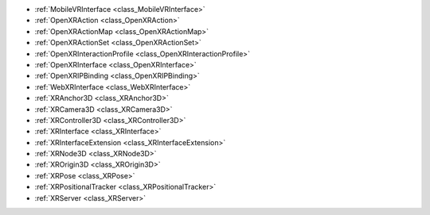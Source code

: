 ..
    Augmented (AR) and virtual reality (VR).
    
- :ref:`MobileVRInterface <class_MobileVRInterface>`
- :ref:`OpenXRAction <class_OpenXRAction>`
- :ref:`OpenXRActionMap <class_OpenXRActionMap>`
- :ref:`OpenXRActionSet <class_OpenXRActionSet>`
- :ref:`OpenXRInteractionProfile <class_OpenXRInteractionProfile>`
- :ref:`OpenXRInterface <class_OpenXRInterface>`
- :ref:`OpenXRIPBinding <class_OpenXRIPBinding>`
- :ref:`WebXRInterface <class_WebXRInterface>`
- :ref:`XRAnchor3D <class_XRAnchor3D>`
- :ref:`XRCamera3D <class_XRCamera3D>`
- :ref:`XRController3D <class_XRController3D>`
- :ref:`XRInterface <class_XRInterface>`
- :ref:`XRInterfaceExtension <class_XRInterfaceExtension>`
- :ref:`XRNode3D <class_XRNode3D>`
- :ref:`XROrigin3D <class_XROrigin3D>`
- :ref:`XRPose <class_XRPose>`
- :ref:`XRPositionalTracker <class_XRPositionalTracker>`
- :ref:`XRServer <class_XRServer>`